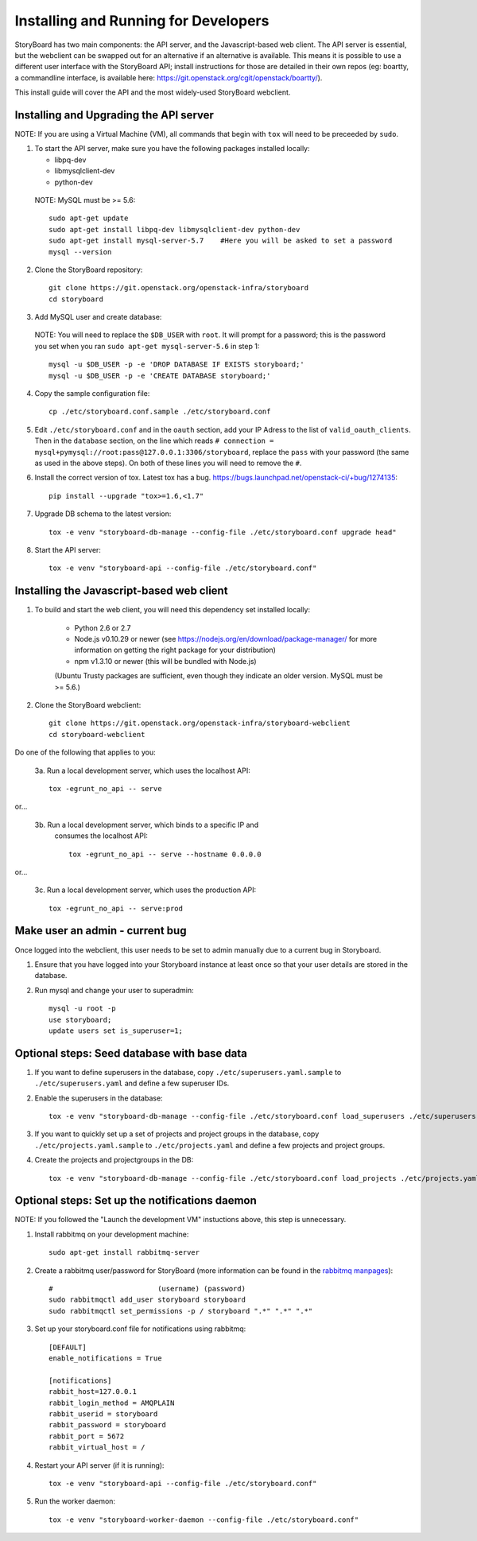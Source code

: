 =======================================
 Installing and Running for Developers
=======================================

StoryBoard has two main components: the API server, and the
Javascript-based web client. The API server is essential, but
the webclient can be swapped out for an alternative if an
alternative is available. This means it is possible to use
a different user interface with the StoryBoard API;
install instructions for those are detailed in their own repos
(eg: boartty, a commandline interface, is available here:
https://git.openstack.org/cgit/openstack/boartty/).

This install guide will cover the API and the most widely-used
StoryBoard webclient.


Installing and Upgrading the API server
=======================================

NOTE: If you are using a Virtual Machine (VM), all commands that begin with
``tox`` will need to be preceeded by ``sudo``.

1. To start the API server, make sure you have the following packages installed
   locally:

   * libpq-dev
   * libmysqlclient-dev
   * python-dev

  NOTE: MySQL must be >= 5.6::

    sudo apt-get update
    sudo apt-get install libpq-dev libmysqlclient-dev python-dev
    sudo apt-get install mysql-server-5.7    #Here you will be asked to set a password
    mysql --version


2. Clone the StoryBoard repository::

    git clone https://git.openstack.org/openstack-infra/storyboard
    cd storyboard


3. Add MySQL user and create database:

  NOTE: You will need to replace the ``$DB_USER`` with ``root``.
  It will prompt for a password; this is
  the password you set when you ran
  ``sudo apt-get mysql-server-5.6`` in step 1::

    mysql -u $DB_USER -p -e 'DROP DATABASE IF EXISTS storyboard;'
    mysql -u $DB_USER -p -e 'CREATE DATABASE storyboard;'


4. Copy the sample configuration file::

    cp ./etc/storyboard.conf.sample ./etc/storyboard.conf


5. Edit ``./etc/storyboard.conf`` and in the ``oauth`` section, add your IP
   Adress to the list of ``valid_oauth_clients``. Then in the ``database``
   section, on the line which reads
   ``# connection = mysql+pymysql://root:pass@127.0.0.1:3306/storyboard``,
   replace the ``pass`` with your password (the same as used in the above
   steps). On both of these lines you will need to remove the ``#``.


6. Install the correct version of tox. Latest tox has a bug.
   https://bugs.launchpad.net/openstack-ci/+bug/1274135::

    pip install --upgrade "tox>=1.6,<1.7"


7. Upgrade DB schema to the latest version::

    tox -e venv "storyboard-db-manage --config-file ./etc/storyboard.conf upgrade head"


8. Start the API server::

    tox -e venv "storyboard-api --config-file ./etc/storyboard.conf"


Installing the Javascript-based web client
==========================================


1. To build and start the web client, you will need this dependency set
   installed locally:

     * Python 2.6 or 2.7
     * Node.js v0.10.29 or newer (see https://nodejs.org/en/download/package-manager/ for more information on getting the right package for your distribution)
     * npm v1.3.10 or newer (this will be bundled with Node.js)

     (Ubuntu Trusty packages are sufficient, even though they indicate an older
     version. MySQL must be >= 5.6.)


2. Clone the StoryBoard webclient::

    git clone https://git.openstack.org/openstack-infra/storyboard-webclient
    cd storyboard-webclient


Do one of the following that applies to you:

 3a. Run a local development server, which uses the localhost API::

    tox -egrunt_no_api -- serve

or...

 3b. Run a local development server, which binds to a specific IP and
   consumes the localhost API::

    tox -egrunt_no_api -- serve --hostname 0.0.0.0

or...

 3c. Run a local development server, which uses the production API::

    tox -egrunt_no_api -- serve:prod


Make user an admin - current bug
================================

Once logged into the webclient, this user needs to be set to admin
manually due to a current bug in Storyboard.

1. Ensure that you have logged into your Storyboard instance at least once so
   that your user details are stored in the database.

2. Run mysql and change your user to superadmin::

    mysql -u root -p
    use storyboard;
    update users set is_superuser=1;


Optional steps: Seed database with base data
============================================

1. If you want to define superusers in the database, copy
   ``./etc/superusers.yaml.sample`` to ``./etc/superusers.yaml`` and
   define a few superuser IDs.


2. Enable the superusers in the database::

    tox -e venv "storyboard-db-manage --config-file ./etc/storyboard.conf load_superusers ./etc/superusers.yaml"


3. If you want to quickly set up a set of projects and project groups in the
   database, copy ``./etc/projects.yaml.sample`` to ``./etc/projects.yaml``
   and define a few projects and project groups.


4. Create the projects and projectgroups in the DB::

    tox -e venv "storyboard-db-manage --config-file ./etc/storyboard.conf load_projects ./etc/projects.yaml"


Optional steps: Set up the notifications daemon
===============================================

NOTE: If you followed the "Launch the development VM" instuctions
above, this step is unnecessary.

1. Install rabbitmq on your development machine::

    sudo apt-get install rabbitmq-server

2. Create a rabbitmq user/password for StoryBoard (more information
   can be found in the `rabbitmq manpages`_)::

    #                         (username) (password)
    sudo rabbitmqctl add_user storyboard storyboard
    sudo rabbitmqctl set_permissions -p / storyboard ".*" ".*" ".*"

.. _rabbitmq manpages: https://www.rabbitmq.com/man/rabbitmqctl.1.man.html#User%20management

3. Set up your storyboard.conf file for notifications using rabbitmq::

    [DEFAULT]
    enable_notifications = True

    [notifications]
    rabbit_host=127.0.0.1
    rabbit_login_method = AMQPLAIN
    rabbit_userid = storyboard
    rabbit_password = storyboard
    rabbit_port = 5672
    rabbit_virtual_host = /

4. Restart your API server (if it is running)::

    tox -e venv "storyboard-api --config-file ./etc/storyboard.conf"

5. Run the worker daemon::

    tox -e venv "storyboard-worker-daemon --config-file ./etc/storyboard.conf"
